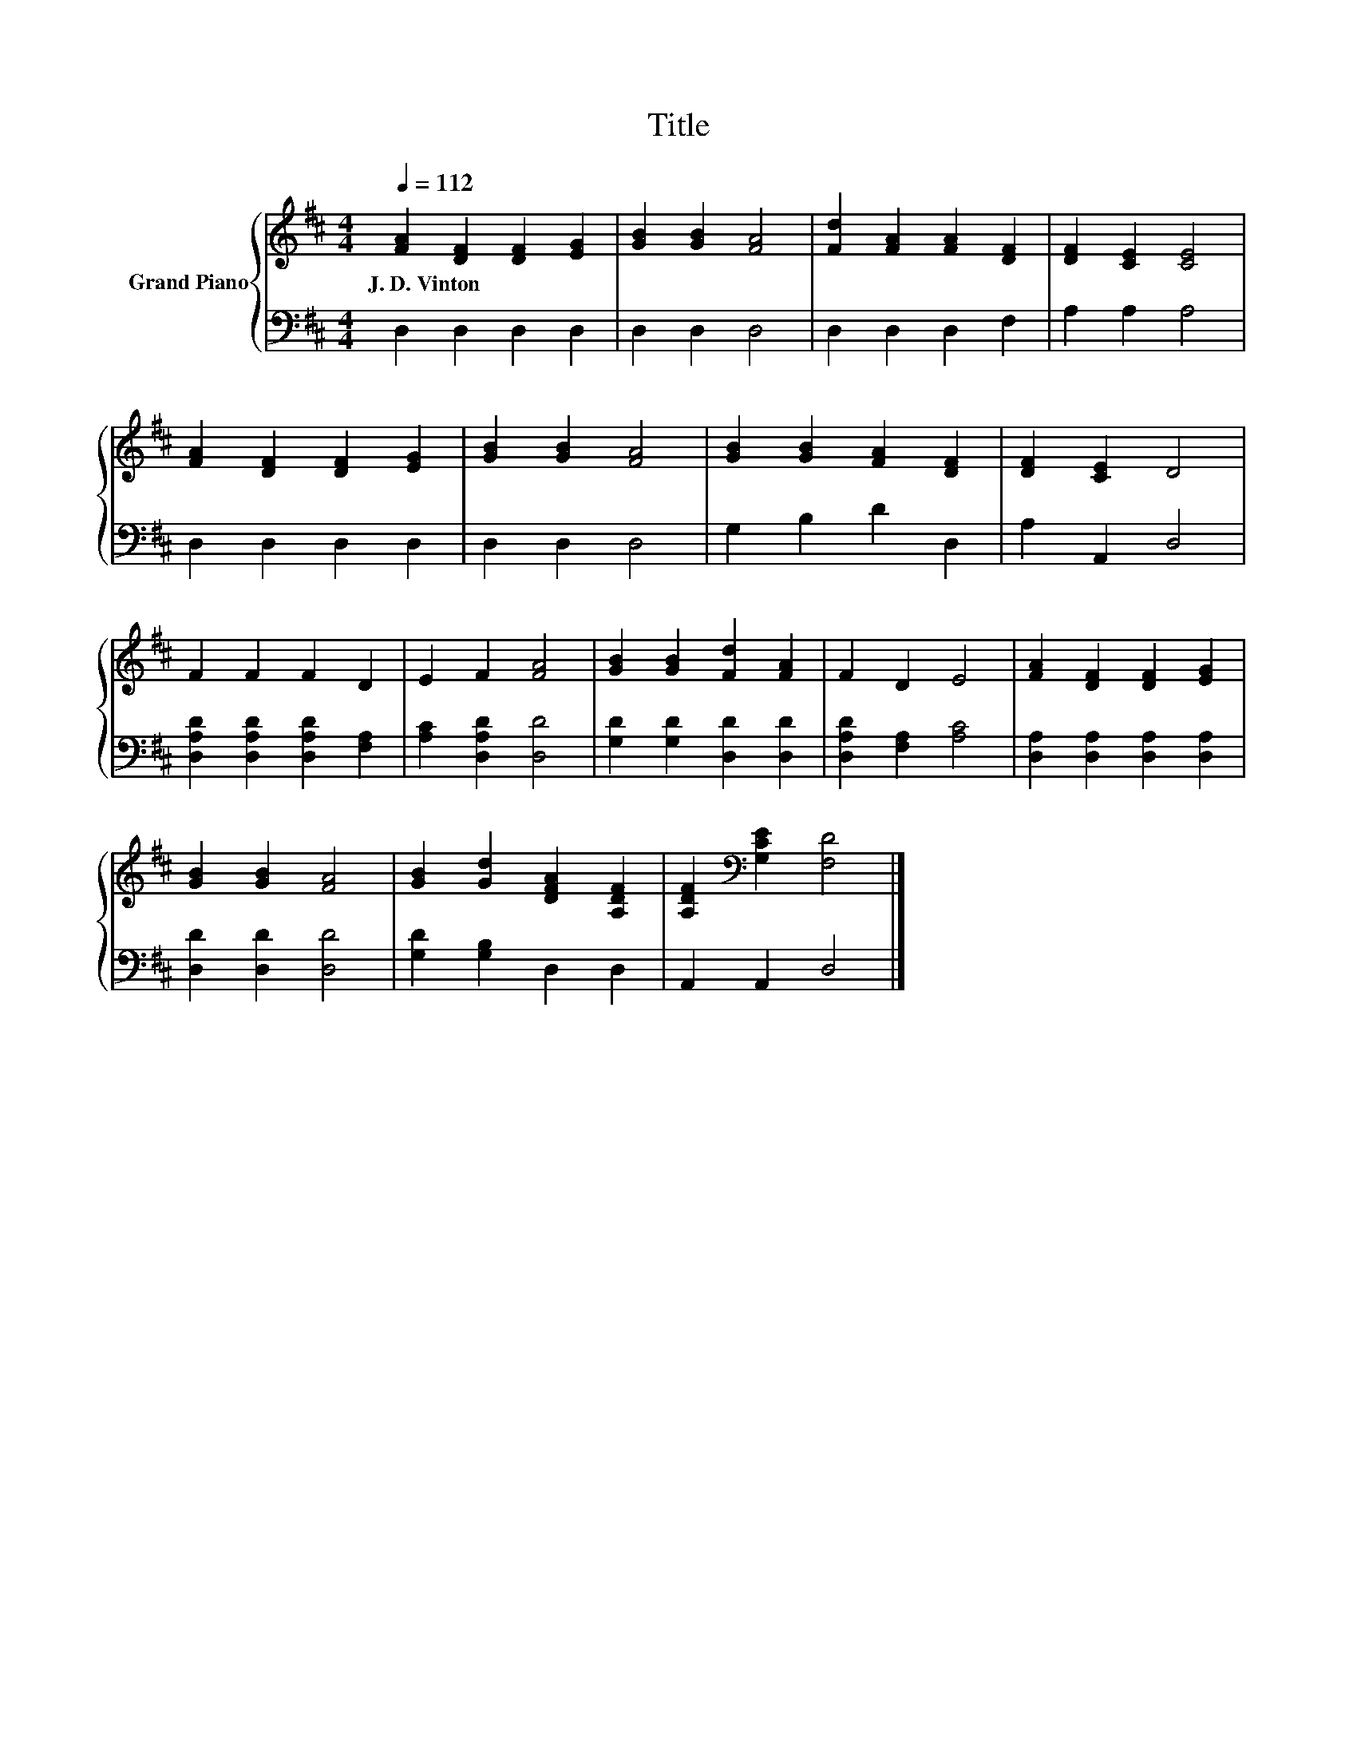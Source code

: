 X:1
T:Title
%%score { 1 | 2 }
L:1/8
Q:1/4=112
M:4/4
K:D
V:1 treble nm="Grand Piano"
V:2 bass 
V:1
 [FA]2 [DF]2 [DF]2 [EG]2 | [GB]2 [GB]2 [FA]4 | [Fd]2 [FA]2 [FA]2 [DF]2 | [DF]2 [CE]2 [CE]4 | %4
w: J.~D.~Vinton * * *||||
 [FA]2 [DF]2 [DF]2 [EG]2 | [GB]2 [GB]2 [FA]4 | [GB]2 [GB]2 [FA]2 [DF]2 | [DF]2 [CE]2 D4 | %8
w: ||||
 F2 F2 F2 D2 | E2 F2 [FA]4 | [GB]2 [GB]2 [Fd]2 [FA]2 | F2 D2 E4 | [FA]2 [DF]2 [DF]2 [EG]2 | %13
w: |||||
 [GB]2 [GB]2 [FA]4 | [GB]2 [Gd]2 [DFA]2 [A,DF]2 | [A,DF]2[K:bass] [G,CE]2 [F,D]4 |] %16
w: |||
V:2
 D,2 D,2 D,2 D,2 | D,2 D,2 D,4 | D,2 D,2 D,2 F,2 | A,2 A,2 A,4 | D,2 D,2 D,2 D,2 | D,2 D,2 D,4 | %6
 G,2 B,2 D2 D,2 | A,2 A,,2 D,4 | [D,A,D]2 [D,A,D]2 [D,A,D]2 [F,A,]2 | [A,C]2 [D,A,D]2 [D,D]4 | %10
 [G,D]2 [G,D]2 [D,D]2 [D,D]2 | [D,A,D]2 [F,A,]2 [A,C]4 | [D,A,]2 [D,A,]2 [D,A,]2 [D,A,]2 | %13
 [D,D]2 [D,D]2 [D,D]4 | [G,D]2 [G,B,]2 D,2 D,2 | A,,2 A,,2 D,4 |] %16

